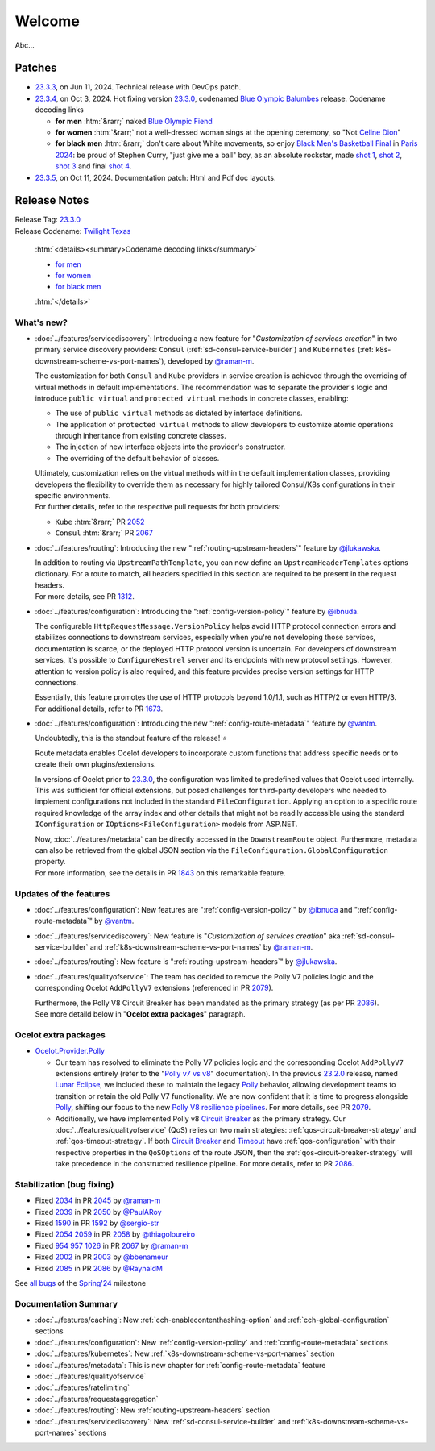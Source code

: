 .. _Polly: https://github.com/App-vNext/Polly
.. _Circuit Breaker: https://www.pollydocs.org/strategies/circuit-breaker.html
.. _Timeout: https://www.pollydocs.org/strategies/timeout.html

.. _@raman-m: https://github.com/raman-m
.. _@RaynaldM: https://github.com/RaynaldM
.. _@jlukawska: https://github.com/jlukawska
.. _@ibnuda: https://github.com/ibnuda
.. _@vantm: https://github.com/vantm
.. _@sergio-str: https://github.com/sergio-str
.. _@PaulARoy: https://github.com/PaulARoy
.. _@thiagoloureiro: https://github.com/thiagoloureiro
.. _@bbenameur: https://github.com/bbenameur

.. _23.2.0: https://github.com/ThreeMammals/Ocelot/releases/tag/23.2.0
.. _23.3.0: https://github.com/ThreeMammals/Ocelot/releases/tag/23.3.0
.. _23.3.3: https://github.com/ThreeMammals/Ocelot/releases/tag/23.3.3
.. _23.3.4: https://github.com/ThreeMammals/Ocelot/releases/tag/23.3.4
.. _23.3.5: https://github.com/ThreeMammals/Ocelot/releases/tag/23.3.5
.. _23.3: https://github.com/ThreeMammals/Ocelot/releases/tag/23.3.4

.. _954: https://github.com/ThreeMammals/Ocelot/issues/954
.. _957: https://github.com/ThreeMammals/Ocelot/issues/957
.. _1026: https://github.com/ThreeMammals/Ocelot/issues/1026
.. _1312: https://github.com/ThreeMammals/Ocelot/pull/1312
.. _1590: https://github.com/ThreeMammals/Ocelot/issues/1590
.. _1592: https://github.com/ThreeMammals/Ocelot/pull/1592
.. _1673: https://github.com/ThreeMammals/Ocelot/pull/1673
.. _1843: https://github.com/ThreeMammals/Ocelot/pull/1843
.. _2002: https://github.com/ThreeMammals/Ocelot/issues/2002
.. _2003: https://github.com/ThreeMammals/Ocelot/pull/2003
.. _2034: https://github.com/ThreeMammals/Ocelot/issues/2034
.. _2039: https://github.com/ThreeMammals/Ocelot/issues/2039
.. _2045: https://github.com/ThreeMammals/Ocelot/pull/2045
.. _2050: https://github.com/ThreeMammals/Ocelot/pull/2050
.. _2052: https://github.com/ThreeMammals/Ocelot/pull/2052
.. _2054: https://github.com/ThreeMammals/Ocelot/discussions/2054
.. _2058: https://github.com/ThreeMammals/Ocelot/pull/2058
.. _2059: https://github.com/ThreeMammals/Ocelot/issues/2059
.. _2067: https://github.com/ThreeMammals/Ocelot/pull/2067
.. _2079: https://github.com/ThreeMammals/Ocelot/pull/2079
.. _2085: https://github.com/ThreeMammals/Ocelot/issues/2085
.. _2086: https://github.com/ThreeMammals/Ocelot/pull/2086

.. role::  htm(raw)
    :format: html

.. _welcome:

#######
Welcome
#######

Abc...

.. .. admonition:: Patches

Patches
-------

- `23.3.3`_, on Jun 11, 2024. Technical release with DevOps patch.
- `23.3.4`_, on Oct 3, 2024. Hot fixing version `23.3.0`_, codenamed `Blue Olympic Balumbes <https://www.youtube.com/live/j-Ou-ggS718?si=fPPwmOwjYEZq70H9&t=9518>`_ release.
  Codename decoding links

  - **for men** :htm:`&rarr;` naked `Blue Olympic Fiend <https://www.youtube.com/live/j-Ou-ggS718?si=fPPwmOwjYEZq70H9&t=9518>`_ 
  - **for women** :htm:`&rarr;` not a well-dressed woman sings at the opening ceremony, so "Not `Celine Dion <https://www.celinedion.com/>`_" 
  - **for black men** :htm:`&rarr;` don't care about White movements, so enjoy `Black Men's Basketball Final <https://www.youtube.com/watch?v=Xci7dzk-bFk>`_ in `Paris 2024 <https://www.youtube.com/hashtag/paris2024>`_:
    be proud of Stephen Curry, "just give me a ball" boy, as an absolute rockstar, made `shot 1 <https://www.youtube.com/watch?v=Xci7dzk-bFk&t=832s>`_, `shot 2 <https://www.youtube.com/watch?v=Xci7dzk-bFk&t=1052s>`_, `shot 3 <https://www.youtube.com/watch?v=Xci7dzk-bFk&t=1087s>`_  and final `shot 4 <https://www.youtube.com/watch?v=Xci7dzk-bFk&t=1216s>`_.

- `23.3.5`_, on Oct 11, 2024. Documentation patch: Html and Pdf doc layouts.

Release Notes
-------------

| Release Tag: `23.3.0`_
| Release Codename: `Twilight Texas <https://www.timeanddate.com/eclipse/solar/2024-april-8>`_

  :htm:`<details><summary>Codename decoding links</summary>`

  - `for men <https://www.timeanddate.com/eclipse/map/2024-april-8>`_
  - `for women <https://www.goodreads.com/series/50439-twilight-texas>`_
  - `for black men <https://rollingout.com/2024/06/03/eclipse-darkness-busta-rhymes-twista/>`_

  :htm:`</details>`

What's new?
^^^^^^^^^^^

- :doc:`../features/servicediscovery`: Introducing a new feature for "*Customization of services creation*" in two primary service discovery providers: ``Consul`` (:ref:`sd-consul-service-builder`) and ``Kubernetes`` (:ref:`k8s-downstream-scheme-vs-port-names`), developed by `@raman-m`_.

  The customization for both ``Consul`` and ``Kube`` providers in service creation is achieved through the overriding of virtual methods in default implementations. The recommendation was to separate the provider's logic and introduce ``public virtual`` and ``protected virtual`` methods in concrete classes, enabling:

  - The use of ``public virtual`` methods as dictated by interface definitions.
  - The application of ``protected virtual`` methods to allow developers to customize atomic operations through inheritance from existing concrete classes.
  - The injection of new interface objects into the provider's constructor.
  - The overriding of the default behavior of classes.

  | Ultimately, customization relies on the virtual methods within the default implementation classes, providing developers the flexibility to override them as necessary for highly tailored Consul/K8s configurations in their specific environments.
  | For further details, refer to the respective pull requests for both providers:

  - ``Kube`` :htm:`&rarr;` PR `2052`_
  - ``Consul`` :htm:`&rarr;` PR `2067`_

- :doc:`../features/routing`: Introducing the new ":ref:`routing-upstream-headers`" feature by `@jlukawska`_.

  | In addition to routing via ``UpstreamPathTemplate``, you can now define an ``UpstreamHeaderTemplates`` options dictionary. For a route to match, all headers specified in this section are required to be present in the request headers.
  | For more details, see PR `1312`_.

- :doc:`../features/configuration`: Introducing the ":ref:`config-version-policy`" feature by `@ibnuda`_.

  The configurable ``HttpRequestMessage.VersionPolicy`` helps avoid HTTP protocol connection errors and stabilizes connections to downstream services, especially when you're not developing those services, documentation is scarce, or the deployed HTTP protocol version is uncertain.
  For developers of downstream services, it's possible to ``ConfigureKestrel`` server and its endpoints with new protocol settings. However, attention to version policy is also required, and this feature provides precise version settings for HTTP connections.

  | Essentially, this feature promotes the use of HTTP protocols beyond 1.0/1.1, such as HTTP/2 or even HTTP/3.
  | For additional details, refer to PR `1673`_.

- :doc:`../features/configuration`: Introducing the new ":ref:`config-route-metadata`" feature by `@vantm`_.

  Undoubtedly, this is the standout feature of the release! ⭐

  Route metadata enables Ocelot developers to incorporate custom functions that address specific needs or to create their own plugins/extensions.

  In versions of Ocelot prior to `23.3.0`_, the configuration was limited to predefined values that Ocelot used internally. This was sufficient for official extensions, but posed challenges for third-party developers who needed to implement configurations not included in the standard ``FileConfiguration``.
  Applying an option to a specific route required knowledge of the array index and other details that might not be readily accessible using the standard ``IConfiguration`` or ``IOptions<FileConfiguration>`` models from ASP.NET.

  | Now, :doc:`../features/metadata` can be directly accessed in the ``DownstreamRoute`` object. Furthermore, metadata can also be retrieved from the global JSON section via the ``FileConfiguration.GlobalConfiguration`` property.
  | For more information, see the details in PR `1843`_ on this remarkable feature.

Updates of the features
^^^^^^^^^^^^^^^^^^^^^^^

- :doc:`../features/configuration`: New features are ":ref:`config-version-policy`" by `@ibnuda`_ and ":ref:`config-route-metadata`" by `@vantm`_.
- :doc:`../features/servicediscovery`: New feature is "*Customization of services creation*" aka :ref:`sd-consul-service-builder` and :ref:`k8s-downstream-scheme-vs-port-names` by `@raman-m`_.
- :doc:`../features/routing`: New feature is ":ref:`routing-upstream-headers`" by `@jlukawska`_.
- :doc:`../features/qualityofservice`: The team has decided to remove the Polly V7 policies logic and the corresponding Ocelot ``AddPollyV7`` extensions (referenced in PR `2079`_).

  | Furthermore, the Polly V8 Circuit Breaker has been mandated as the primary strategy (as per PR `2086`_).
  | See more detaild below in "**Ocelot extra packages**" paragraph.

Ocelot extra packages
^^^^^^^^^^^^^^^^^^^^^

- `Ocelot.Provider.Polly <https://www.nuget.org/packages/Ocelot.Provider.Polly>`_

  - Our team has resolved to eliminate the Polly V7 policies logic and the corresponding Ocelot ``AddPollyV7`` extensions entirely (refer to the "`Polly v7 vs v8 <https://ocelot.readthedocs.io/en/23.2.2/features/qualityofservice.html#polly-v7-vs-v8>`_" documentation).
    In the previous `23.2.0`_ release, named `Lunar Eclipse <https://github.com/ThreeMammals/Ocelot/releases/tag/23.2.0>`_, we included these to maintain the legacy `Polly`_ behavior, allowing development teams to transition or retain the old Polly V7 functionality.
    We are now confident that it is time to progress alongside `Polly`_, shifting our focus to the new `Polly V8 <https://www.thepollyproject.org/2023/09/28/polly-v8-officially-released/>`_ `resilience pipelines <https://www.pollydocs.org/pipelines/>`_.
    For more details, see PR `2079`_.
  - Additionally, we have implemented Polly v8 `Circuit Breaker <https://www.pollydocs.org/strategies/circuit-breaker.html>`_ as the primary strategy.
    Our :doc:`../features/qualityofservice` (QoS) relies on two main strategies: :ref:`qos-circuit-breaker-strategy` and :ref:`qos-timeout-strategy`.
    If both `Circuit Breaker`_ and `Timeout`_ have :ref:`qos-configuration` with their respective properties in the ``QoSOptions`` of the route JSON, then the :ref:`qos-circuit-breaker-strategy` will take precedence in the constructed resilience pipeline.
    For more details, refer to PR `2086`_.

Stabilization (bug fixing)
^^^^^^^^^^^^^^^^^^^^^^^^^^

- Fixed `2034`_ in PR `2045`_ by `@raman-m`_
- Fixed `2039`_ in PR `2050`_ by `@PaulARoy`_
- Fixed `1590`_ in PR `1592`_ by `@sergio-str`_
- Fixed `2054`_ `2059`_ in PR `2058`_ by `@thiagoloureiro`_
- Fixed `954`_ `957`_ `1026`_ in PR `2067`_ by `@raman-m`_
- Fixed `2002`_ in PR `2003`_ by `@bbenameur`_
- Fixed `2085`_ in PR `2086`_ by `@RaynaldM`_

See `all bugs <https://github.com/ThreeMammals/Ocelot/issues?q=is%3Aissue+milestone%3ASpring%2724+is%3Aclosed+label%3Abug>`_ of the `Spring'24 <https://github.com/ThreeMammals/Ocelot/milestone/6>`_ milestone

Documentation Summary
^^^^^^^^^^^^^^^^^^^^^

- :doc:`../features/caching`: New :ref:`cch-enablecontenthashing-option` and :ref:`cch-global-configuration` sections
- :doc:`../features/configuration`: New :ref:`config-version-policy` and :ref:`config-route-metadata` sections
- :doc:`../features/kubernetes`: New :ref:`k8s-downstream-scheme-vs-port-names` section
- :doc:`../features/metadata`: This is new chapter for :ref:`config-route-metadata` feature
- :doc:`../features/qualityofservice`
- :doc:`../features/ratelimiting`
- :doc:`../features/requestaggregation`
- :doc:`../features/routing`: New :ref:`routing-upstream-headers` section
- :doc:`../features/servicediscovery`: New :ref:`sd-consul-service-builder` and :ref:`k8s-downstream-scheme-vs-port-names` sections
